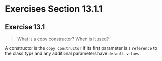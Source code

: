* Exercises Section 13.1.1
** Exercise 13.1 
#+BEGIN_QUOTE
What is a copy constructor? When is it used?
#+END_QUOTE

A constructor is the ~copy constructor~ if its first parameter is a ~reference~
to the class type and any additional parameters have ~default values~.

